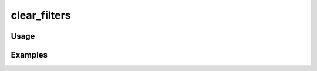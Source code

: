 #############
clear_filters
#############

.. php:function:: clear_filters($filterName)

    Clear all implementations for a filter (or all filters).
    
    :param unknown $filterName:

*****
Usage
*****



********
Examples
********




